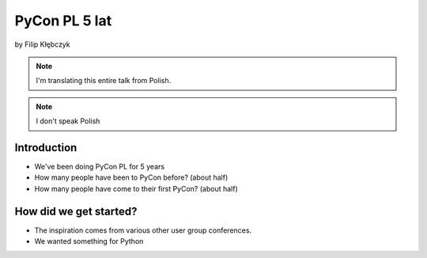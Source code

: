 ===========================
PyCon PL 5 lat
===========================

by Filip Kłębczyk

.. note:: I'm translating this entire talk from Polish.

.. note:: I don't speak Polish

Introduction
=============

* We've been doing PyCon PL for 5 years
* How many people have been to PyCon before? (about half)
* How many people have come to their first PyCon?  (about half)

How did we get started?
===============================


* The inspiration comes from various other user group conferences.
* We wanted something for Python